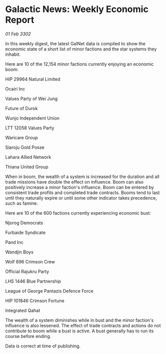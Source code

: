 * Galactic News: Weekly Economic Report

/01 Feb 3302/

In this weekly digest, the latest GalNet data is compiled to show the economic state of a short list of minor factions and the star systems they inhabit. 

Here are 10 of the 12,154 minor factions currently enjoying an economic boom: 

HIP 29964 Natural Limited 

Ocairi Inc 

Values Party of Wei Jung 

Future of Durok 

Wunjo Independent Union 

LTT 12058 Values Party 

Waricare Group	 

Siaroju Gold Posse 

Lahara Allied Network 

Thiana United Group 

When in boom, the wealth of a system is increased for the duration and all trade missions have double the effect on influence. Boom can also positively increase a minor faction's influence. Boom can be entered by consistent trade profits and completed trade contracts. Booms tend to last until they naturally expire or until some other indicator takes precedence, such as famine. 

Here are 10 of the 600 factions currently experiencing economic bust: 

Njorog Democrats 

Furbaide Syndicate 

Pand Inc 

Wandjin Boys 

Wolf 896 Crimson Crew 

Official Rajukru Party 

LHS 1446 Blue Partnership 

League of George Pantazis Defence Force 

HIP 101846 Crimson Fortune 

Integrated Qahat 

The wealth of a system diminishes while in bust and the minor faction's influence is also lessened. The effect of trade contracts and actions do not contribute to boom while a bust is active. A bust generally has to run its course before ending. 

Data is correct at time of publishing.